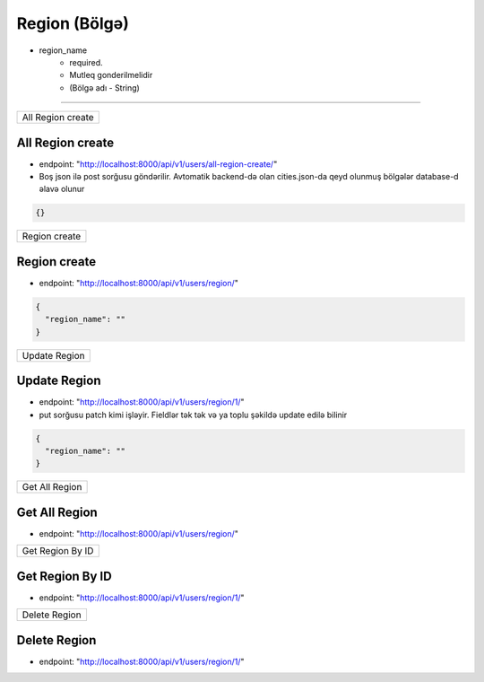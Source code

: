##############
Region (Bölgə)
##############

- region_name
    - required. 
    - Mutleq gonderilmelidir
    - (Bölgə adı - String)

=====

+------------------+
|All Region create |
+------------------+

All Region create
-----------------

- endpoint: "http://localhost:8000/api/v1/users/all-region-create/"
- Boş json ilə post sorğusu göndərilir. Avtomatik backend-də olan cities.json-da qeyd olunmuş bölgələr database-d əlavə olunur

.. code:: json

  {}

+--------------+
|Region create |
+--------------+

Region create
-------------

- endpoint: "http://localhost:8000/api/v1/users/region/"

.. code:: json

  {
    "region_name": ""
  }


+--------------+
|Update Region |
+--------------+

Update Region
-------------

- endpoint: "http://localhost:8000/api/v1/users/region/1/"
- put sorğusu patch kimi işləyir. Fieldlər tək tək və ya toplu şəkildə update edilə bilinir

.. code:: json

  {
    "region_name": ""
  }

+---------------+
|Get All Region |
+---------------+

Get All Region
--------------

- endpoint: "http://localhost:8000/api/v1/users/region/"


+-----------------+
|Get Region By ID |
+-----------------+

Get Region By ID
----------------

- endpoint: "http://localhost:8000/api/v1/users/region/1/"

+--------------+
|Delete Region |
+--------------+

Delete Region
-------------

- endpoint: "http://localhost:8000/api/v1/users/region/1/"